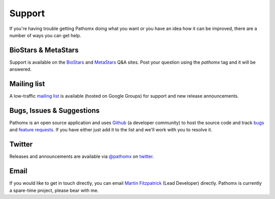 Support
*******

If you're having trouble getting Pathomx doing what you want or you have an idea how it
can be improved, there are a number of ways you can get help.

BioStars & MetaStars
====================

Support is available on the `BioStars <http://biostars.org>`_ and `MetaStars <http://metastars.org>`_ Q&A
sites. Post your question using the `pathomx` tag and it will be answered.

Mailing list
============

A low-traffic `mailing list`_ is available (hosted on Google Groups) for support and new release announcements.

Bugs, Issues & Suggestions
==========================

Pathomx is an open source application and uses `Github`_ (a developer community) to host the
source code and track `bugs`_ and `feature requests`_. If you have either just add it to the list
and we'll work with you to resolve it.

Twitter
=======

Releases and announcements are available via `@pathomx`_ on `twitter`_.

Email
=======

If you would like to get in touch directly, you can email `Martin Fitzpatrick`_ (Lead Developer) directly. 
Pathomx is currently a spare-time project, please bear with me.


.. _Github: http://github.com/pathomx/pathomx
.. _bugs: https://github.com/pathomx/pathomx/issues?q=is%3Aopen+is%3Aissue
.. _feature requests: https://github.com/pathomx/pathomx/labels/enhancement
.. _@pathomx: http://twitter.com/pathomx
.. _twitter: http://twitter.com/
.. _Martin Fitzpatrick: mailto:mfitzp@pathomx.org
.. _mailing list: https://groups.google.com/forum/#!forum/pathomx-users